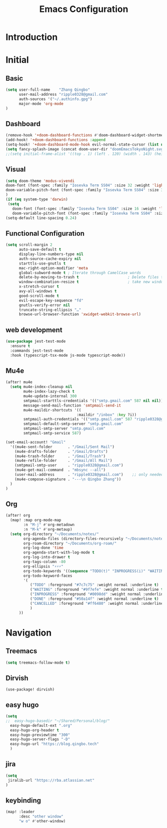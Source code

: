 #+title: Emacs Configuration
* Introduction
* Initial
** Basic
#+begin_src emacs-lisp :tangle yes
(setq user-full-name    "Zhang Qingbo"
      user-mail-address "ripple0328@gmail.com"
      auth-sources '("~/.authinfo.gpg")
      major-mode 'org-mode
)

#+end_src
** Dashboard
#+begin_src emacs-lisp :tangle yes
(remove-hook '+doom-dashboard-functions #'doom-dashboard-widget-shortmenu)
(add-hook! '+doom-dashboard-functions :append
(setq-hook! '+doom-dashboard-mode-hook evil-normal-state-cursor (list nil))
(setq fancy-splash-image (concat doom-user-dir "doomEmacsTokyoNight.svg")))
;;(setq initial-frame-alist '((top . 1) (left . 120) (width . 143) (height . 55)))
#+end_src
** Visual
#+begin_src emacs-lisp :tangle yes
(setq doom-theme 'modus-vivendi
doom-font (font-spec :family "Iosevka Term SS04" :size 32 :weight 'light)
doom-variable-pitch-font (font-spec :family "Iosevka Term SS04" :size 32)
)
(if (eq system-type 'darwin)
 (setq
   doom-font (font-spec :family "Iosevka Term SS04" :size 16 :weight 'light)
   doom-variable-pitch-font (font-spec :family "Iosevka Term SS04" :size 16)))
(setq-default line-spacing 0.24)
#+end_src
** Functional Configuration
#+begin_src emacs-lisp :tangle yes
(setq scroll-margin 2
      auto-save-default t
      display-line-numbers-type nil
      auth-source-cache-expiry nil
      starttls-use-gnutls t
      mac-right-option-modifier 'meta
      global-subword-mode t ; Iterate through CamelCase words
      delete-by-moving-to-trash t                      ; Delete files to trash
      window-combination-resize t                      ; take new window space from all other windows (not just current)
      x-stretch-cursor t
      avy-all-windows t
      good-scroll-mode t
      evil-escape-key-sequence "fd"
      gnutls-verify-error nil
      truncate-string-ellipsis "…"
      browse-url-browser-function 'xwidget-webkit-browse-url)
#+end_src

** web development
#+begin_src emacs-lisp :tangle yes
(use-package jest-test-mode
  :ensure t
  :commands jest-test-mode
  :hook (typescript-tsx-mode js-mode typescript-mode))
#+end_src
** Mu4e
#+begin_src emacs-lisp :tangle yes
(after! mu4e
  (setq mu4e-index-cleanup nil
        mu4e-index-lazy-check t
        mu4e-update-internal 300
        smtpmail-starttls-credentials '(("smtp.gmail.com" 587 nil nil))
        message-send-mail-function 'smtpmail-send-it
        mu4e-maildir-shortcuts '((
                                :maildir "/inbox" :key ?i))
        smtpmail-auth-credentials '(("smtp.gmail.com" 587 "ripple0328@gmail.com" nil))
        smtpmail-default-smtp-server "smtp.gmail.com"
        smtpmail-smtp-server "smtp.gmail.com"
        smtpmail-smtp-service 587)

(set-email-account! "Gmail"
  '((mu4e-sent-folder       . "/Gmail/Sent Mail")
    (mu4e-drafts-folder     . "/Gmail/Drafts")
    (mu4e-trash-folder      . "/Gmail/Trash")
    (mu4e-refile-folder     . "/Gmail/All Mail")
    (smtpmail-smtp-user     . "ripple0328@gmail.com")
    (mu4e-get-mail-command  . "mbsync --all")
    (user-mail-address      . "ripple0328@gmail.com")    ;; only needed for mu < 1.4
    (mu4e-compose-signature . "---\n Qingbo Zhang"))
  )
)
#+end_src
** Org
#+begin_src emacs-lisp :tangle yes
 (after! org
   (map! :map org-mode-map
         :n "M-j" #'org-metadown
         :n "M-k" #'org-metaup)
   (setq org-directory "~/Documents/notes/"
         org-agenda-files (directory-files-recursively "~/Documents/notes/" "\\.org$")
         org-roam-directory "~/Documents/org-roam/"
         org-log-done 'time
         org-agenda-start-with-log-mode t
         org-log-into-drawer t
         org-tags-column -80
         org-ellipsis "⚡⚡⚡"
         org-todo-keywords '((sequence "TODO(t)" "INPROGRESS(i)" "WAITING(w)" "|" "DONE(d)" "CANCELLED(c)"))
         org-todo-keyword-faces
         '(
            ("TODO" :foreground "#7c7c75" :weight normal :underline t)
            ("WAITING" :foreground "#9f7efe" :weight normal :underline t)
            ("INPROGRESS" :foreground "#0098dd" :weight normal :underline t)
            ("DONE" :foreground "#50a14f" :weight normal :underline t)
            ("CANCELLED" :foreground "#ff6480" :weight normal :underline t)
            )
       ))

#+end_src

* Navigation
** Treemacs
#+begin_src emacs-lisp :tangle yes
(setq treemacs-follow-mode t)
#+end_src
** Dirvish
#+begin_src emacs-lisp: tangle yes
(use-package! dirvish)
#+end_src

** easy hugo
#+begin_src emacs-lisp :tangle yes
(setq
;;  easy-hugo-basedir "~/Shared/Personal/blog/"
  easy-hugo-default-ext ".org"
  easy-hugo-org-header t
  easy-hugo-previewtime "300"
  easy-hugo-server-flags "-D"
  easy-hugo-url "https://blog.qingbo.tech"
  )
#+end_src
** jira
#+begin_src emacs-lisp :tangle yes
(setq
 jiralib-url "https://rba.atlassian.net"
)
#+end_src
** keybinding
#+begin_src emacs-lisp :tangle yes
(map! :leader
      :desc "other window"
      "w o" #'other-window)

#+end_src
